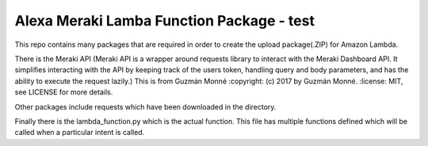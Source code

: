 Alexa Meraki Lamba Function Package - test
~~~~~~~~~~~~~~~~~~~~~~~~~~~~~~~~~~~~

This repo contains many packages that are required in order to create the upload package(.ZIP) for Amazon Lambda.

There is the Meraki API (Meraki API is a wrapper around requests library to interact with the Meraki
Dashboard API. It simplifies interacting with the API by keeping track of the
users token, handling query and body parameters, and has the ability to execute
the request lazily.)
This is from Guzmán Monné
:copyright: (c) 2017 by Guzmán Monné.
:license: MIT, see LICENSE for more details.

Other packages include requests which have been downloaded in the directory.

Finally there is the lambda_function.py which is the actual function. This file has multiple functions defined which will be called when a particular intent is called.
